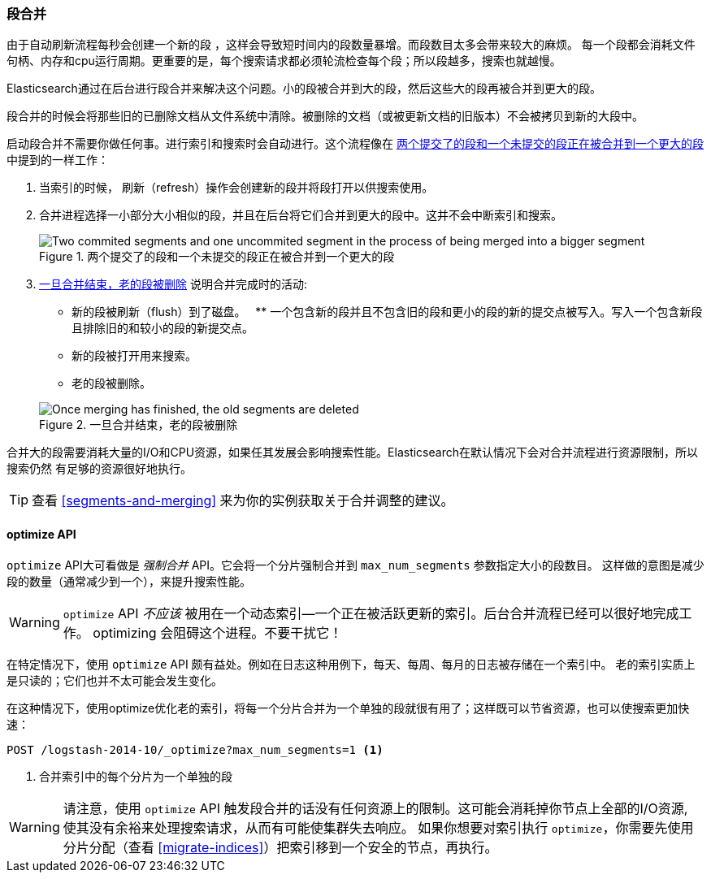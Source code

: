 [[merge-process]]
=== 段合并

由于自动刷新流程每秒会创建一个新的段 ((("segments", "merging"))) ，这样会导致短时间内的段数量暴增。而段数目太多会带来较大的麻烦。
每一个段都会消耗文件句柄、内存和cpu运行周期。更重要的是，每个搜索请求都必须轮流检查每个段；所以段越多，搜索也就越慢。

Elasticsearch通过在后台进行段合并来解决这个问题。((("merging segments")))小的段被合并到大的段，然后这些大的段再被合并到更大的段。

段合并的时候会将那些旧的已删除文档((("deleted documents", "purging of")))从文件系统中清除。((("deleted documents", "purging of")))被删除的文档（或被更新文档的旧版本）不会被拷贝到新的大段中。

启动段合并不需要你做任何事。进行索引和搜索时会自动进行。这个流程像在 <<img-merge>> 中提到的一样工作：

1. 当索引的时候， 刷新（refresh）操作会创建新的段并将段打开以供搜索使用。

2. 合并进程选择一小部分大小相似的段，并且在后台将它们合并到更大的段中。这并不会中断索引和搜索。

+
[[img-merge]]
.两个提交了的段和一个未提交的段正在被合并到一个更大的段
image::images/elas_1110.png["Two commited segments and one uncommited segment in the process of being merged into a bigger segment"]

3. <<img-post-merge>> 说明合并完成时的活动:
+
--
    ** 新的段被刷新（flush）到了磁盘。
    ** 一个包含新的段并且不包含旧的段和更小的段的新的提交点被写入。写入一个包含新段且排除旧的和较小的段的新提交点。
    ** 新的段被打开用来搜索。
    ** 老的段被删除。

[[img-post-merge]]
.一旦合并结束，老的段被删除
image::images/elas_1111.png["Once merging has finished, the old segments are deleted"]
--

合并大的段需要消耗大量的I/O和CPU资源，如果任其发展会影响搜索性能。Elasticsearch在默认情况下会对合并流程进行资源限制，所以搜索仍然
有足够的资源很好地执行。

TIP: 查看 <<segments-and-merging>> 来为你的实例获取关于合并调整的建议。

[[optimize-api]]
==== optimize API

`optimize` API大可看做是 _强制合并_ API((("merging segments", "optimize API and")))((("optimize API")))((("segments", "merging", "optimize API")))。它会将一个分片强制合并到 `max_num_segments` 参数指定大小的段数目。
这样做的意图是减少段的数量（通常减少到一个），来提升搜索性能。

WARNING: `optimize` API _不应该_ 被用在一个动态索引--一个正在被活跃更新的索引。后台合并流程已经可以很好地完成工作。
optimizing 会阻碍这个进程。不要干扰它！

在特定情况下，使用 `optimize` API 颇有益处。例如在日志这种用例下，每天、每周、每月的日志被存储在一个索引中。
老的索引实质上是只读的；它们也并不太可能会发生变化。


在这种情况下，使用optimize优化老的索引，将每一个分片合并为一个单独的段就很有用了；这样既可以节省资源，也可以使搜索更加快速：

[source,json]
---------------------------
POST /logstash-2014-10/_optimize?max_num_segments=1 <1>
---------------------------
<1> 合并索引中的每个分片为一个单独的段

[WARNING]
====
请注意，使用 `optimize` API 触发段合并的话没有任何资源上的限制。这可能会消耗掉你节点上全部的I/O资源, 使其没有余裕来处理搜索请求，从而有可能使集群失去响应。
如果你想要对索引执行 `optimize`，你需要先使用分片分配（查看 <<migrate-indices>>）把索引移到一个安全的节点，再执行。
====
